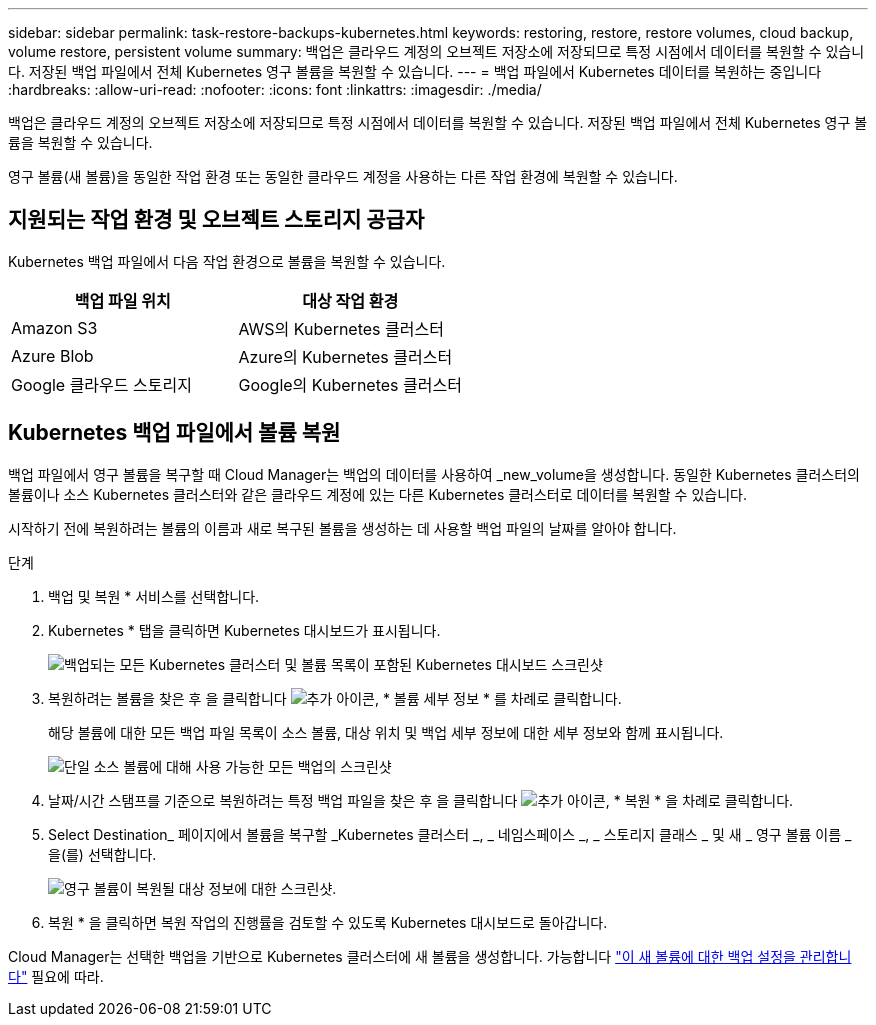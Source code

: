 ---
sidebar: sidebar 
permalink: task-restore-backups-kubernetes.html 
keywords: restoring, restore, restore volumes, cloud backup, volume restore, persistent volume 
summary: 백업은 클라우드 계정의 오브젝트 저장소에 저장되므로 특정 시점에서 데이터를 복원할 수 있습니다. 저장된 백업 파일에서 전체 Kubernetes 영구 볼륨을 복원할 수 있습니다. 
---
= 백업 파일에서 Kubernetes 데이터를 복원하는 중입니다
:hardbreaks:
:allow-uri-read: 
:nofooter: 
:icons: font
:linkattrs: 
:imagesdir: ./media/


[role="lead"]
백업은 클라우드 계정의 오브젝트 저장소에 저장되므로 특정 시점에서 데이터를 복원할 수 있습니다. 저장된 백업 파일에서 전체 Kubernetes 영구 볼륨을 복원할 수 있습니다.

영구 볼륨(새 볼륨)을 동일한 작업 환경 또는 동일한 클라우드 계정을 사용하는 다른 작업 환경에 복원할 수 있습니다.



== 지원되는 작업 환경 및 오브젝트 스토리지 공급자

Kubernetes 백업 파일에서 다음 작업 환경으로 볼륨을 복원할 수 있습니다.

[cols="40,40"]
|===
| 백업 파일 위치 | 대상 작업 환경 


| Amazon S3 | AWS의 Kubernetes 클러스터 


| Azure Blob | Azure의 Kubernetes 클러스터 


| Google 클라우드 스토리지 | Google의 Kubernetes 클러스터 
|===


== Kubernetes 백업 파일에서 볼륨 복원

백업 파일에서 영구 볼륨을 복구할 때 Cloud Manager는 백업의 데이터를 사용하여 _new_volume을 생성합니다. 동일한 Kubernetes 클러스터의 볼륨이나 소스 Kubernetes 클러스터와 같은 클라우드 계정에 있는 다른 Kubernetes 클러스터로 데이터를 복원할 수 있습니다.

시작하기 전에 복원하려는 볼륨의 이름과 새로 복구된 볼륨을 생성하는 데 사용할 백업 파일의 날짜를 알아야 합니다.

.단계
. 백업 및 복원 * 서비스를 선택합니다.
. Kubernetes * 탭을 클릭하면 Kubernetes 대시보드가 표시됩니다.
+
image:screenshot_backup_view_k8s_backups_button.png["백업되는 모든 Kubernetes 클러스터 및 볼륨 목록이 포함된 Kubernetes 대시보드 스크린샷"]

. 복원하려는 볼륨을 찾은 후 을 클릭합니다 image:screenshot_horizontal_more_button.gif["추가 아이콘"], * 볼륨 세부 정보 * 를 차례로 클릭합니다.
+
해당 볼륨에 대한 모든 백업 파일 목록이 소스 볼륨, 대상 위치 및 백업 세부 정보에 대한 세부 정보와 함께 표시됩니다.

+
image:screenshot_backup_view_k8s_backups.png["단일 소스 볼륨에 대해 사용 가능한 모든 백업의 스크린샷"]

. 날짜/시간 스탬프를 기준으로 복원하려는 특정 백업 파일을 찾은 후 을 클릭합니다 image:screenshot_horizontal_more_button.gif["추가 아이콘"], * 복원 * 을 차례로 클릭합니다.
. Select Destination_ 페이지에서 볼륨을 복구할 _Kubernetes 클러스터 _, _ 네임스페이스 _, _ 스토리지 클래스 _ 및 새 _ 영구 볼륨 이름 _ 을(를) 선택합니다.
+
image:screenshot_restore_k8s_volume.png["영구 볼륨이 복원될 대상 정보에 대한 스크린샷."]

. 복원 * 을 클릭하면 복원 작업의 진행률을 검토할 수 있도록 Kubernetes 대시보드로 돌아갑니다.


Cloud Manager는 선택한 백업을 기반으로 Kubernetes 클러스터에 새 볼륨을 생성합니다. 가능합니다 link:task-manage-backups-kubernetes.html["이 새 볼륨에 대한 백업 설정을 관리합니다"] 필요에 따라.
